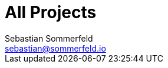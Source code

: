 = All Projects
Sebastian Sommerfeld <sebastian@sommerfeld.io>
:page-layout: projects

// +--------------------------------------------+
// |                                            |
// |    DO NOT EDIT !!!!!                       |
// |                                            |
// |    Don't put content here. This file       |
// |    is used to enable the "All Projects"    |
// |    page.                                   |
// |                                            |
// +--------------------------------------------+
